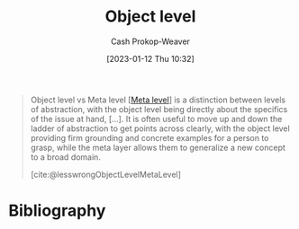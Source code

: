 :PROPERTIES:
:ID:       47d756da-f670-4377-83ae-3ea0fc25bc1b
:LAST_MODIFIED: [2023-11-17 Fri 07:46]
:END:
#+title: Object level
#+hugo_custom_front_matter: :slug "47d756da-f670-4377-83ae-3ea0fc25bc1b"
#+author: Cash Prokop-Weaver
#+date: [2023-01-12 Thu 10:32]
#+filetags: :concept:

#+begin_quote
Object level vs Meta level [[[id:c5f0758f-1499-4284-bb87-77ee55819c3c][Meta level]]] is a distinction between levels of abstraction, with the object level being directly about the specifics of the issue at hand, [...]. It is often useful to move up and down the ladder of abstraction to get points across clearly, with the object level providing firm grounding and concrete examples for a person to grasp, while the meta layer allows them to generalize a new concept to a broad domain.

[cite:@lesswrongObjectLevelMetaLevel]
#+end_quote

* Flashcards :noexport:
** Definition :fc:
:PROPERTIES:
:CREATED: [2023-01-12 Thu 10:34]
:FC_CREATED: 2023-01-12T18:34:31Z
:FC_TYPE:  double
:ID:       dbf66837-ae7a-46b3-9c1c-d7c46be64dc4
:END:
:REVIEW_DATA:
| position | ease | box | interval | due                  |
|----------+------+-----+----------+----------------------|
| front    | 2.80 |   7 |   301.59 | 2024-05-23T05:06:48Z |
| back     | 2.35 |   8 |   412.33 | 2024-12-26T00:32:34Z |
:END:

[[id:47d756da-f670-4377-83ae-3ea0fc25bc1b][Object level]]

*** Back

Level of abstraction which is directly about the specifics of the issue at hand

*** Source
[cite:@lesswrongObjectLevelMetaLevel]
** Compare and contrast :fc:
:PROPERTIES:
:CREATED: [2023-01-12 Thu 10:34]
:FC_CREATED: 2023-01-12T18:35:28Z
:FC_TYPE:  normal
:ID:       5671a6e5-f815-4d95-8d2a-8bf32df9f5d3
:END:
:REVIEW_DATA:
| position | ease | box | interval | due                  |
|----------+------+-----+----------+----------------------|
| front    | 2.35 |   8 |   397.73 | 2024-12-19T09:16:51Z |
:END:

[[id:47d756da-f670-4377-83ae-3ea0fc25bc1b][Object level]] and [[id:c5f0758f-1499-4284-bb87-77ee55819c3c][Meta level]]

*** Back
- [[id:47d756da-f670-4377-83ae-3ea0fc25bc1b][Object level]]: The thing itself
- [[id:c5f0758f-1499-4284-bb87-77ee55819c3c][Meta level]]: The [[id:462b9154-2519-45e9-a4f5-35e7c32128c7][Metagame]] of, or around, the thing; the category higher-order principles which apply broadly to "things like X"
*** Source
[cite:@lesswrongObjectLevelMetaLevel]
* Bibliography
#+print_bibliography:
